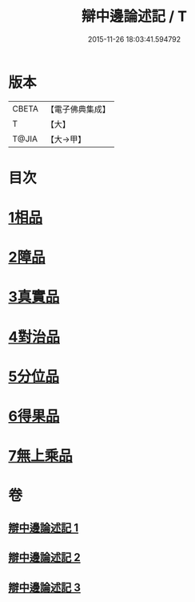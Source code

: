 #+TITLE: 辯中邊論述記 / T
#+DATE: 2015-11-26 18:03:41.594792
* 版本
 |     CBETA|【電子佛典集成】|
 |         T|【大】     |
 |     T@JIA|【大→甲】   |

* 目次
* [[file:KR6n0075_001.txt::0001b3][1相品]]
* [[file:KR6n0075_001.txt::0009c17][2障品]]
* [[file:KR6n0075_002.txt::002-0015b27][3真實品]]
* [[file:KR6n0075_002.txt::0022a7][4對治品]]
* [[file:KR6n0075_002.txt::0026b10][5分位品]]
* [[file:KR6n0075_002.txt::0027b18][6得果品]]
* [[file:KR6n0075_002.txt::0028c3][7無上乘品]]
* 卷
** [[file:KR6n0075_001.txt][辯中邊論述記 1]]
** [[file:KR6n0075_002.txt][辯中邊論述記 2]]
** [[file:KR6n0075_003.txt][辯中邊論述記 3]]
